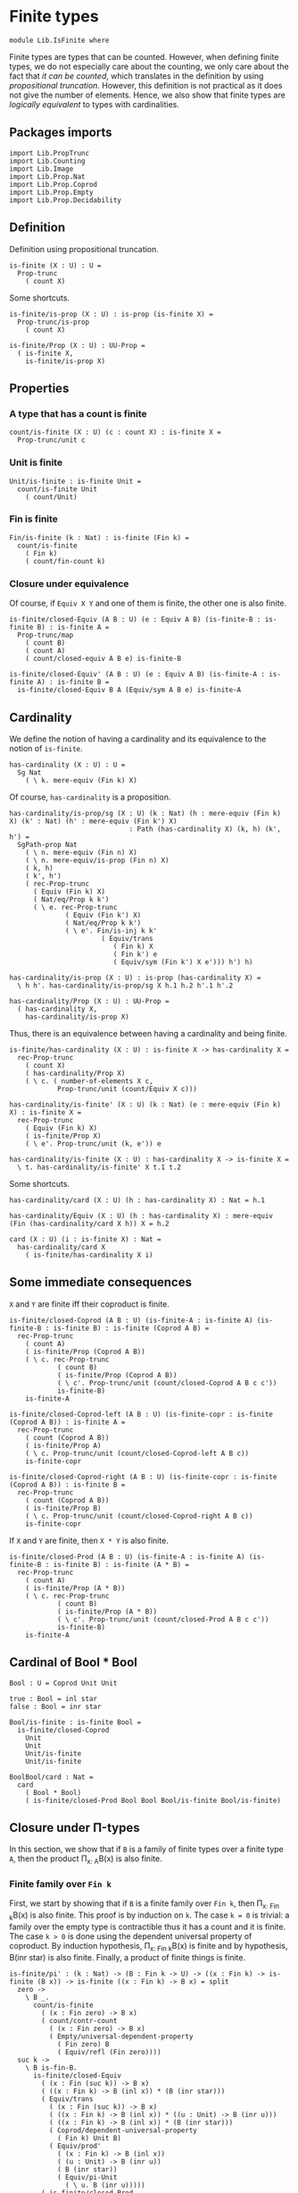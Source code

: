 #+NAME: IsFinite
#+AUTHOR: Johann Rosain

* Finite types

#+begin_src ctt
  module Lib.IsFinite where
#+end_src

Finite types are types that can be counted. However, when defining finite types, we do not especially care about the counting, we only care about the fact that /it can be counted/, which translates in the definition by using [[PropTrunc.org][propositional truncation]]. However, this definition is not practical as it does not give the number of elements. Hence, we also show that finite types are /logically equivalent/ to types with cardinalities.

** Packages imports

#+begin_src ctt
  import Lib.PropTrunc
  import Lib.Counting
  import Lib.Image
  import Lib.Prop.Nat
  import Lib.Prop.Coprod
  import Lib.Prop.Empty  
  import Lib.Prop.Decidability
#+end_src

** Definition
Definition using propositional truncation.
   #+begin_src ctt
  is-finite (X : U) : U =
    Prop-trunc
      ( count X)
   #+end_src
Some shortcuts.
#+begin_src ctt
  is-finite/is-prop (X : U) : is-prop (is-finite X) =
    Prop-trunc/is-prop
      ( count X)

  is-finite/Prop (X : U) : UU-Prop =
    ( is-finite X,
      is-finite/is-prop X)
#+end_src

** Properties

*** A type that has a count is finite
#+begin_src ctt
  count/is-finite (X : U) (c : count X) : is-finite X =
    Prop-trunc/unit c
#+end_src
*** Unit is finite
    #+begin_src ctt
  Unit/is-finite : is-finite Unit =
    count/is-finite Unit
      ( count/Unit)
    #+end_src
*** Fin is finite
#+begin_src ctt
  Fin/is-finite (k : Nat) : is-finite (Fin k) =
    count/is-finite
      ( Fin k)
      ( count/fin-count k)
#+end_src
*** Closure under equivalence
Of course, if =Equiv X Y= and one of them is finite, the other one is also finite.
#+begin_src ctt
  is-finite/closed-Equiv (A B : U) (e : Equiv A B) (is-finite-B : is-finite B) : is-finite A =
    Prop-trunc/map
      ( count B)
      ( count A)
      ( count/closed-equiv A B e) is-finite-B    

  is-finite/closed-Equiv' (A B : U) (e : Equiv A B) (is-finite-A : is-finite A) : is-finite B =
    is-finite/closed-Equiv B A (Equiv/sym A B e) is-finite-A
#+end_src

** Cardinality
We define the notion of having a cardinality and its equivalence to the notion of =is-finite=.
#+begin_src ctt
  has-cardinality (X : U) : U =
    Sg Nat
      ( \ k. mere-equiv (Fin k) X)
#+end_src
Of course, =has-cardinality= is a proposition.
#+begin_src ctt
  has-cardinality/is-prop/sg (X : U) (k : Nat) (h : mere-equiv (Fin k) X) (k' : Nat) (h' : mere-equiv (Fin k') X)
                                : Path (has-cardinality X) (k, h) (k', h') =
    SgPath-prop Nat
      ( \ n. mere-equiv (Fin n) X)
      ( \ n. mere-equiv/is-prop (Fin n) X)
      ( k, h)
      ( k', h')
      ( rec-Prop-trunc
        ( Equiv (Fin k) X)
        ( Nat/eq/Prop k k')
        ( \ e. rec-Prop-trunc
                ( Equiv (Fin k') X)
                ( Nat/eq/Prop k k')
                ( \ e'. Fin/is-inj k k'
                         ( Equiv/trans
                            ( Fin k) X
                            ( Fin k') e
                            ( Equiv/sym (Fin k') X e'))) h') h)

  has-cardinality/is-prop (X : U) : is-prop (has-cardinality X) =
    \ h h'. has-cardinality/is-prop/sg X h.1 h.2 h'.1 h'.2

  has-cardinality/Prop (X : U) : UU-Prop =
    ( has-cardinality X,
      has-cardinality/is-prop X)
#+end_src
Thus, there is an equivalence between having a cardinality and being finite.
#+begin_src ctt
  is-finite/has-cardinality (X : U) : is-finite X -> has-cardinality X =
    rec-Prop-trunc
      ( count X)
      ( has-cardinality/Prop X)
      ( \ c. ( number-of-elements X c,
              Prop-trunc/unit (count/Equiv X c)))

  has-cardinality/is-finite' (X : U) (k : Nat) (e : mere-equiv (Fin k) X) : is-finite X =
    rec-Prop-trunc
      ( Equiv (Fin k) X)
      ( is-finite/Prop X)
      ( \ e'. Prop-trunc/unit (k, e')) e    

  has-cardinality/is-finite (X : U) : has-cardinality X -> is-finite X =
    \ t. has-cardinality/is-finite' X t.1 t.2
#+end_src
Some shortcuts.
#+begin_src ctt
  has-cardinality/card (X : U) (h : has-cardinality X) : Nat = h.1

  has-cardinality/Equiv (X : U) (h : has-cardinality X) : mere-equiv (Fin (has-cardinality/card X h)) X = h.2

  card (X : U) (i : is-finite X) : Nat =
    has-cardinality/card X
      ( is-finite/has-cardinality X i)
#+end_src

** Some immediate consequences
=X= and =Y= are finite iff their coproduct is finite.
   #+begin_src ctt
  is-finite/closed-Coprod (A B : U) (is-finite-A : is-finite A) (is-finite-B : is-finite B) : is-finite (Coprod A B) =
    rec-Prop-trunc
      ( count A)
      ( is-finite/Prop (Coprod A B))
      ( \ c. rec-Prop-trunc
              ( count B)
              ( is-finite/Prop (Coprod A B))
              ( \ c'. Prop-trunc/unit (count/closed-Coprod A B c c'))
              is-finite-B)
      is-finite-A

  is-finite/closed-Coprod-left (A B : U) (is-finite-copr : is-finite (Coprod A B)) : is-finite A =
    rec-Prop-trunc
      ( count (Coprod A B))
      ( is-finite/Prop A)
      ( \ c. Prop-trunc/unit (count/closed-Coprod-left A B c))
      is-finite-copr

  is-finite/closed-Coprod-right (A B : U) (is-finite-copr : is-finite (Coprod A B)) : is-finite B =
    rec-Prop-trunc
      ( count (Coprod A B))
      ( is-finite/Prop B)
      ( \ c. Prop-trunc/unit (count/closed-Coprod-right A B c))
      is-finite-copr
   #+end_src
If =X= and =Y= are finite, then =X * Y= is also finite.
#+begin_src ctt
  is-finite/closed-Prod (A B : U) (is-finite-A : is-finite A) (is-finite-B : is-finite B) : is-finite (A * B) =
    rec-Prop-trunc
      ( count A)
      ( is-finite/Prop (A * B))
      ( \ c. rec-Prop-trunc
              ( count B)
              ( is-finite/Prop (A * B))
              ( \ c'. Prop-trunc/unit (count/closed-Prod A B c c'))
              is-finite-B)
      is-finite-A
#+end_src

** Cardinal of Bool * Bool
   #+begin_src ctt
  Bool : U = Coprod Unit Unit

  true : Bool = inl star
  false : Bool = inr star

  Bool/is-finite : is-finite Bool =
    is-finite/closed-Coprod
      Unit
      Unit
      Unit/is-finite
      Unit/is-finite

  BoolBool/card : Nat =
    card
      ( Bool * Bool)
      ( is-finite/closed-Prod Bool Bool Bool/is-finite Bool/is-finite)
   #+end_src

** Closure under \Pi-types
In this section, we show that if =B= is a family of finite types over a finite type =A=, then the product \Pi_{x: A}B(x) is also finite.
*** Finite family over =Fin k=
First, we start by showing that if =B= is a finite family over =Fin k=, then \Pi_{x: Fin k}B(x) is also finite. This proof is by induction on =k=. 
The case =k = 0= is trivial: a family over the empty type is contractible thus it has a count and it is finite. 
The case =k > 0= is done using the dependent universal property of coproduct. By induction hypothesis, \Pi_{x: Fin k}B(x) is finite and by hypothesis, B(inr star) is also finite. Finally, a product of finite things is finite.
#+begin_src ctt
  is-finite/pi' : (k : Nat) -> (B : Fin k -> U) -> ((x : Fin k) -> is-finite (B x)) -> is-finite ((x : Fin k) -> B x) = split
    zero ->
      \ B _.
        count/is-finite
          ( (x : Fin zero) -> B x)
          ( count/contr-count
            ( (x : Fin zero) -> B x)
            ( Empty/universal-dependent-property
              ( Fin zero) B
              ( Equiv/refl (Fin zero))))
    suc k ->
      \ B is-fin-B.
        is-finite/closed-Equiv
          ( (x : Fin (suc k)) -> B x)
          ( ((x : Fin k) -> B (inl x)) * (B (inr star)))
          ( Equiv/trans
            ( (x : Fin (suc k)) -> B x)
            ( ((x : Fin k) -> B (inl x)) * ((u : Unit) -> B (inr u)))
            ( ((x : Fin k) -> B (inl x)) * (B (inr star)))
            ( Coprod/dependent-universal-property
              ( Fin k) Unit B)
            ( Equiv/prod'
              ( (x : Fin k) -> B (inl x))
              ( (u : Unit) -> B (inr u))
              ( B (inr star))
              ( Equiv/pi-Unit
                ( \ u. B (inr u)))))
          ( is-finite/closed-Prod
            ( (x : Fin k) -> B (inl x))
            ( B (inr star))
            ( is-finite/pi' k
              ( \ x. B (inl x))
              ( \ x. is-fin-B (inl x)))
            ( is-fin-B (inr star)))
#+end_src

*** Finite family over finite type
Let =A= be a finite type. As =is-finite= is a proposition, by the induction principle of the propositional truncation, we assume that we have a count of =A=; that is, an equivalence from Fin k to A for some k. Then, as =is-finite= is closed under equivalence, for any finite family =B= over a finite type =A=, \Pi_{x: A}B(x) is also finite.
#+begin_src ctt
  is-finite/Pi (A : U) (B : A -> U) (is-finite-A : is-finite A) (is-finite-B : (x : A) -> is-finite (B x))
                  : is-finite ((x : A) -> B x) =
    rec-Prop-trunc
      ( count A)
      ( is-finite/Prop ((x : A) -> B x))
      ( \ c.
        is-finite/closed-Equiv
          ( (x : A) -> B x)
          ( (x : Fin (number-of-elements A c)) -> B (Equiv/map (Fin (number-of-elements A c)) A (count/Equiv A c) x))
          ( Equiv/dependent
            ( Fin (number-of-elements A c)) A B
            ( count/Equiv A c))
          ( is-finite/pi'
            ( number-of-elements A c)
            ( \ x. B (Equiv/map (Fin (number-of-elements A c)) A (count/Equiv A c) x))
            ( \ x. is-finite-B (Equiv/map (Fin (number-of-elements A c)) A (count/Equiv A c) x)))) is-finite-A
#+end_src

** A finite type is a set
   #+begin_src ctt
  is-finite/is-set (A : U) : is-finite A -> is-set A =
    rec-Prop-trunc
      ( count A)
      ( is-set/Prop A)
      ( \ c. count/is-set A c)
   #+end_src
** A finite type has decidable equality
If a type is finite, then it is a set. In particular, =has-decidable-equality= is a proposition on this type, so it follows by the recursion principle of propositional truncation that a finite type has decidable equality.
   #+begin_src ctt
  is-finite/has-decidable-equality (A : U) (is-finite-A : is-finite A) : has-decidable-equality A =
    rec-Prop-trunc
      ( count A)
      ( has-decidable-equality/Prop A
        ( is-finite/is-set A is-finite-A))
      ( count/has-decidable-eq A) is-finite-A
   #+end_src

** Finite choice
There is a finite choice map (\Pi_{x: A}||B x||) \to ||\Pi_{x: A}B(x)|| for any finite type A and family over this finite type B.
#+begin_src ctt
  Fin/choice : (k : Nat) (B : Fin k -> U) (H : (x : Fin k) -> Prop-trunc (B x)) -> Prop-trunc ((x : Fin k) -> B x) = split
    zero -> \ B _.
      Prop-trunc/unit
        ( center ((x : Fin zero) -> B x)
          ( Empty/universal-dependent-property
            ( Fin zero) B
            ( Equiv/refl (Fin zero))))
    suc k -> \ B.
      Equiv/map
        ( (x : Fin (suc k)) -> Prop-trunc (B x))
        ( Prop-trunc ((x : Fin (suc k)) -> B x))
        ( Equiv/comp five-Nat
          ( (x : Fin (suc k)) -> Prop-trunc (B x))
          ( ((x : Fin k) -> Prop-trunc (B (inl x))) * ((x : Unit) -> Prop-trunc (B (inr x))))
          ( Coprod/dependent-universal-property
            ( Fin k) Unit (\ x. Prop-trunc (B x)))
          ( ((x : Fin k) -> Prop-trunc (B (inl x))) * (Prop-trunc (B (inr star))))
          ( Equiv/prod'
            ( (x : Fin k) -> Prop-trunc (B (inl x)))
            ( (x : Unit) -> Prop-trunc (B (inr x)))
            ( Prop-trunc (B (inr star)))
            ( Equiv/pi-Unit
              ( \ x. Prop-trunc (B (inr x)))))
          ( (Prop-trunc ((x : Fin k) -> B (inl x))) * (Prop-trunc (B (inr star))))
          ( Equiv/prod
            ( (x : Fin k) -> Prop-trunc (B (inl x)))
            ( Prop-trunc ((x : Fin k) -> B (inl x)))
            ( Prop-trunc (B (inr star)))
            ( Prop/Equiv
              ( Prop/Pi (Fin k) (\ x. Prop-trunc/Prop (B (inl x))))
              ( Prop-trunc/Prop ((x : Fin k) -> B (inl x)))
              ( Fin/choice k (\ x. B (inl x)))
              ( Prop-trunc/Pi/map-out
                ( Fin k)
                ( \ x. B (inl x)))))
          ( Prop-trunc (((x : Fin k) -> B (inl x)) * (B (inr star))))
          ( Prop-trunc/closed-Prod
            ( (x : Fin k) -> B (inl x))
            ( B (inr star)))
          ( Prop-trunc (((x : Fin k) -> B (inl x)) * ((x : Unit) -> B (inr x))))
          ( Equiv/Prop-trunc
            (((x : Fin k) -> B (inl x)) * (B (inr star)))
            (((x : Fin k) -> B (inl x)) * ((x : Unit) -> B (inr x)))
            ( Equiv/prod'
              ( (x : Fin k) -> B (inl x))
              ( B (inr star))
              ( (x : Unit) -> B (inr x))
              ( Equiv/sym
                ( (x : Unit) -> B (inr x))
                ( B (inr star))
                ( Equiv/pi-Unit (\ x. B (inr x))))))
          ( Prop-trunc ((x : Fin (suc k)) -> B x))
          ( Equiv/Prop-trunc
            ( ((x : Fin k) -> B (inl x)) * ((x : Unit) -> B (inr x)))
            ( (x : Fin (suc k)) -> B x)
            ( Equiv/sym
              ( (x : Fin (suc k)) -> B x)
              ( ((x : Fin k) -> B (inl x)) * ((x : Unit) -> B (inr x)))
              ( Coprod/dependent-universal-property
                ( Fin k) Unit B))))

  is-finite/choice (A : U) (B : A -> U) (is-finite-A : is-finite A) (H : (x : A) -> Prop-trunc (B x)) : Prop-trunc ((x : A) -> B x) =
    rec-Prop-trunc
      ( count A)
      ( Prop-trunc/Prop
        ( (x : A) -> B x))
      ( \ c. 
          let k : Nat = number-of-elements A c
              f : Fin k -> A = Equiv/map (Fin k) A (count/Equiv A c)
              g : A -> Fin k = Equiv/inv-map (Fin k) A (count/Equiv A c)
           in
          rec-Prop-trunc
            ( (x : (Fin k)) -> B (f x))
            ( Prop-trunc/Prop ((x : A) -> B x))
            ( \ h. Prop-trunc/unit
                  ( \ x. tr A (f (g x)) x (Equiv/inv-right-htpy (Fin k) A (count/Equiv A c) x) B (h (g x))))
            ( Fin/choice k
              ( \ x. B (f x))
              ( \ x. H (f x)))) is-finite-A
#+end_src

** Closure under \Sigma-types
Given a finite type =A= and a family of finite types =B= over =A=, \Sigma A B is also finite.
#+begin_src ctt
  is-finite/closed-Sg (A : U) (B : A -> U) (is-finite-A : is-finite A) (H : (x : A) -> is-finite (B x)) : is-finite (Sg A B) =
    rec-Prop-trunc
      ( count A)
      ( is-finite/Prop
          ( Sg A B))
      ( \ c. rec-Prop-trunc
              ( (x : A) -> count (B x))
              ( is-finite/Prop
                ( Sg A B))
              ( \ H'. Prop-trunc/unit (count/closed-Sg A B c H'))
              ( is-finite/choice A (\ x. count (B x)) is-finite-A H)) is-finite-A
#+end_src

** Surjective map codomain is finite iff it has decidable equality
We show that if f : A \to B is a surjective map and A is finite, then B is finite iff it has decidable equality. In fact, the forward direction is immediate from =is-finite/has-decidable-equality=. We show the converse by induction on the number of elements. First, we set =A= to be =Fin k= and we show that =B= has a count. The base case is trivial, \emptyset \simeq B.
#+begin_src ctt
  has-decidable-equality/is-finite/base/map (B : U) (f : Empty -> B) (H : is-surj Empty B f) : B -> Empty =
    \ b. rec-Prop-trunc
        ( Fib Empty B f b)
        ( Empty/Prop)
        ( \ t. t.1)
        ( H b)

  has-decidable-equality/is-finite/base/right-htpy (B : U) (f : Empty -> B) (H : is-surj Empty B f) (x : Empty)
                                                      : Path Empty (has-decidable-equality/is-finite/base/map B f H (f x)) x =
    ex-falso
      ( Path Empty (has-decidable-equality/is-finite/base/map B f H (f x)) x) x    

  has-decidable-equality/is-finite/base/left-htpy (B : U) (f : Empty -> B) (H : is-surj Empty B f) (b : B)
                                                     : Path B (f (has-decidable-equality/is-finite/base/map B f H b)) b =
    ex-falso
      ( Path B (f (has-decidable-equality/is-finite/base/map B f H b)) b)
      ( rec-Prop-trunc
          ( Fib Empty B f b)
          ( Empty/Prop)
          ( \ t. t.1)
          ( H b))

  has-decidable-equality/is-finite/base (B : U) (f : Empty -> B) (H : is-surj Empty B f) : count B =
    ( zero,
      has-inverse/Equiv Empty B f
        ( has-decidable-equality/is-finite/base/map B f H,
          ( has-decidable-equality/is-finite/base/left-htpy B f H,
            has-decidable-equality/is-finite/base/right-htpy B f H)))
#+end_src
The inductive case is more involved. First, as B's equality is decidable, we can decide for any y : B whether there exists an x : Fin k such that y = f(x) or if no x : Fin k are such that y = f(x).
#+begin_src ctt
  has-decidable-equality/is-finite/decide/s'' (B : U) (y : B) (k : Nat) (f : Fin (suc k) -> B) (p : neg (Path B y (f (inr star))))
                                              (h : (x : Fin k) -> neg (Path B y (f (inl x))))
                                                 : (x : Fin (suc k)) -> neg (Path B y (f x)) = split
    inl x -> h x
    inr s -> ind-Unit
              ( \ x. neg (Path B y (f (inr x)))) p s

  has-decidable-equality/is-finite/decide/s' (B : U) (y : B) (k : Nat) (f : Fin (suc k) -> B) (p : neg (Path B y (f (inr star))))
                                                : Coprod (Sg (Fin k) (\ x. Path B y (f (inl x)))) ((x : Fin k) -> neg (Path B y (f (inl x))))
                                                 -> Coprod (Sg (Fin (suc k)) (\ x. Path B y (f x))) ((x : Fin (suc k)) -> neg (Path B y (f x))) = split
    inl t -> inl (inl t.1, t.2)
    inr h -> inr (has-decidable-equality/is-finite/decide/s'' B y k f p h)

  has-decidable-equality/is-finite/decide/s (B : U) (y : B) (k : Nat) (f : Fin (suc k) -> B)
                                            (u : Coprod (Sg (Fin k) (\ x. Path B y (f (inl x)))) ((x : Fin k) -> neg (Path B y (f (inl x)))))
                                               : Coprod (Path B y (f (inr star))) (neg (Path B y (f (inr star))))
                                                -> Coprod (Sg (Fin (suc k)) (\ x. Path B y (f x))) ((x : Fin (suc k)) -> neg (Path B y (f x))) = split
    inl p -> inl (inr star, p)
    inr p -> has-decidable-equality/is-finite/decide/s' B y k f p u

  has-decidable-equality/is-finite/decide (B : U) (y : B) (Heq : has-decidable-equality B) : (k : Nat) -> (f : Fin k -> B)
                                              -> Coprod (Sg (Fin k) (\ x. Path B y (f x))) ((x : Fin k) -> neg (Path B y (f x))) = split
    zero -> \ _. inr (\ x _. x)
    suc k -> \ f. has-decidable-equality/is-finite/decide/s B y k f
                  ( has-decidable-equality/is-finite/decide B y Heq k
                    ( \ x. f (inl x)))
                  ( Heq y (f (inr star)))
#+end_src
Now, there are two cases for the inductive case. If we can find an x : Fin k such that (f (inr star)) = (f (inl x)), then we can directly conclude by induction hypothesis: the function is still surjective while removing the last element.
Otherwise, we need to build a subtype X such that B \simeq X + 1 such that, morally, we put in X all the elements of B that are not f (inr star). Such an X can be built as follows: let H : is-surj (Fin (suc k)) B f, and consider the subtype P(x) defined as: (fst (H (f x))) = x, for x in Fin k. Of course, (fst (H (f (inr star)))) is (inr star), as it is the only preimage of f(inr star). As such, it does not appear in this subtype. Thus, let X :\equiv \Sigma_{x: Fin k} P(x).
#+begin_src ctt
  has-decidable-equality/is-finite/subtype (k : Nat) (B : U) (f : Fin (suc k) -> B) (H : (y : B) -> Fib (Fin (suc k)) B f y) : U =
    Sg (Fin k) (\ x. Path (Fin (suc k)) (H (f (inl x))).1 (inl x))
#+end_src
We need to show that B \simeq X + 1. The forward map is easy: let y : B. If y is f(inr star), it suffices to send to inr(star). Otherwise, it suffices to get the x given by the family of fibrations.
#+begin_src ctt
  has-decidable-equality/is-finite/map'' (k : Nat) (B : U) (f : Fin (suc k) -> B) (y : B) (p : neg (Path B y (f (inr star)))) (H : (b : B) -> Fib (Fin (suc k)) B f b)
                                            : (x : Fin (suc k)) -> Path (Fin (suc k)) (H (f x)).1 x -> Path B y (f x) -> has-decidable-equality/is-finite/subtype k B f H = split
    inl x -> \ q _. (x, q)
    inr s -> \ q. ind-Unit
                  ( \ x. (Path B y (f (inr x))) -> has-decidable-equality/is-finite/subtype k B f H)
                  ( \ r. ex-falso (has-decidable-equality/is-finite/subtype k B f H) (p r)) s

  has-decidable-equality/is-finite/map' (k : Nat) (B : U) (f : Fin (suc k) -> B) (H : (y : B) -> Fib (Fin (suc k)) B f y) (y : B)
                                           : Coprod (Path B y (f (inr star))) (neg (Path B y (f (inr star))))
                                            -> Coprod (has-decidable-equality/is-finite/subtype k B f H) Unit = split
    inl _ -> inr star
    inr p ->
      let x : Fin (suc k) = (H y).1
          q : Path B y (f x) = (H y).2
      in inl ( has-decidable-equality/is-finite/map'' k B f y p H x
               ( ap B (Fin (suc k)) (\ b. (H b).1) (f x) y (inv B y (f x) q)) q)

  has-decidable-equality/is-finite/map (k : Nat) (B : U) (Heq : has-decidable-equality B) (f : Fin (suc k) -> B) (H : (y : B) -> Fib (Fin (suc k)) B f y) (y : B)
                                          : Coprod (has-decidable-equality/is-finite/subtype k B f H) Unit =
    has-decidable-equality/is-finite/map' k B f H y
      ( Heq y (f (inr star)))
#+end_src
The backward map is easier even, it suffices to give f(inl x) or f(inr star) depending on the situation.
#+begin_src ctt
  has-decidable-equality/is-finite/inv-map (k : Nat) (B : U) (f : Fin (suc k) -> B) (H : (y : B) -> Fib (Fin (suc k)) B f y)
                                              : Coprod (has-decidable-equality/is-finite/subtype k B f H) Unit -> B = split
    inl t -> f (inl t.1)
    inr _ -> f (inr star)
#+end_src

*** Useful lemma
A useful intermediate lemma is that applying the map yields =inr star= only if there is a path between y and f(inr star).
#+begin_src ctt
  has-decidable-equality/is-finite/Path' (k : Nat) (B : U) (f : Fin (suc k) -> B) (H : (y : B) -> Fib (Fin (suc k)) B f y) (Heq : has-decidable-equality B)
                                         (y : B) (p : Path (Coprod (has-decidable-equality/is-finite/subtype k B f H) Unit)
                                                           (has-decidable-equality/is-finite/map k B Heq f H y) (inr star))
                                           : (u : Coprod (Path B y (f (inr star))) (neg (Path B y (f (inr star)))))
                                             -> Path (Coprod (Path B y (f (inr star))) (neg (Path B y (f (inr star)))))
                                                    u (Heq y (f (inr star)))
                                             -> Path B y (f (inr star)) = split
    inl q -> \ _. q
    inr h -> \ q.
      let x : Fin (suc k) = (H y).1
          q' : Path B y (f x) = (H y).2
          r : Path (Fin (suc k)) (H (f x)).1 (H y).1 = ap B (Fin (suc k)) (\ b. (H b).1) (f x) y (inv B y (f x) q')
      in
      ex-falso
        ( Path B y (f (inr star)))
        ( Coprod/Eq/eq-map
          ( has-decidable-equality/is-finite/subtype k B f H) Unit
          ( inl (has-decidable-equality/is-finite/map'' k B f y h H x r q'))
          ( inr star)
          ( comp
            ( Coprod (has-decidable-equality/is-finite/subtype k B f H) Unit) 
            ( inl (has-decidable-equality/is-finite/map'' k B f y h H x r q'))
            ( has-decidable-equality/is-finite/map' k B f H y (Heq y (f (inr star))))
            ( ap ( Coprod (Path B y (f (inr star))) (neg (Path B y (f (inr star)))))
                 ( Coprod (has-decidable-equality/is-finite/subtype k B f H) Unit)
                 ( has-decidable-equality/is-finite/map' k B f H y)
                 ( inr h)
                 ( Heq y (f (inr star))) q)
            ( inr star) p))

  has-decidable-equality/is-finite/Path (k : Nat) (B : U) (f : Fin (suc k) -> B) (H : (y : B) -> Fib (Fin (suc k)) B f y) (Heq : has-decidable-equality B)
                                        (y : B) (p : Path (Coprod (has-decidable-equality/is-finite/subtype k B f H) Unit)
                                                          (has-decidable-equality/is-finite/map k B Heq f H y) (inr star))
                                           : Path B y (f (inr star)) =
    has-decidable-equality/is-finite/Path' k B f H Heq y p
      ( Heq y (f (inr star)))
      ( refl
        ( Coprod (Path B y (f (inr star))) (neg (Path B y (f (inr star)))))
        ( Heq y (f (inr star))))
#+end_src
Now, we show that B \simeq X + 1 under the hypothesis that for any x : Fin k, we have that f(x) \neq f(inr star).

*** Right homotopy
First, consider the case where the result of the function is =inl ...=. 
#+begin_src ctt
  has-decidable-equality/is-finite/right-htpy/inl' (k : Nat) (B : U) (f : Fin (suc k) -> B) (H : (y : B) -> Fib (Fin (suc k)) B f y) (HB : has-decidable-equality B)
                                                   (t : has-decidable-equality/is-finite/subtype k B f H) (p : neg (Path B (f (inl t.1)) (f (inr star))))
                                                      : (x : Fin (suc k)) -> (r : Path (Fin (suc k)) (H (f x)).1 x) -> (q : Path B (f (inl t.1)) (f x))
                                                       -> Path (has-decidable-equality/is-finite/subtype k B f H)
                                                              (has-decidable-equality/is-finite/map'' k B f (f (inl t.1)) p H x r q) t = split
    inl x -> \ r q.
      SgPath-prop
        ( Fin k)
        ( \ x'. Path (Fin (suc k)) (H (f (inl x'))).1 (inl x'))
        ( \ x'. count/is-set
                ( Fin (suc k))
                ( count/fin-count (suc k))
                ( H (f (inl x'))).1
                ( inl x'))
        ( x, r) t
        ( Coprod/inl-inj
            ( Fin k) Unit x t.1
            ( comp-n
                ( Fin (suc k)) three-Nat
                ( inl x)
                ( H (f (inl x))).1
                ( inv (Fin (suc k)) (H (f (inl x))).1 (inl x) r)
                ( H (f (inl t.1))).1
                ( ap B (Fin (suc k)) (\ b. (H b).1) (f (inl x)) (f (inl t.1))
                  ( inv B (f (inl t.1)) (f (inl x)) q))
                (inl t.1) t.2))
    inr s -> \ r q.
      ex-falso
        ( Path
          ( has-decidable-equality/is-finite/subtype k B f H)
          ( has-decidable-equality/is-finite/map'' k B f (f (inl t.1)) p H (inr s) r q) t)
        ( ind-Unit (\ x. Path B (f (inl t.1)) (f (inr x)) -> Empty)
                   (\ p'. p p') s q)
#+end_src
Then:
#+begin_src ctt
  has-decidable-equality/is-finite/right-htpy/inl/dec (k : Nat) (B : U) (f : Fin (suc k) -> B) (H : (y : B) -> Fib (Fin (suc k)) B f y) (HB : has-decidable-equality B)
                                                      (t : has-decidable-equality/is-finite/subtype k B f H) (u : (has-decidable-equality/is-finite/subtype k B f H))
                                                      (p : Path (Coprod (has-decidable-equality/is-finite/subtype k B f H) Unit) (has-decidable-equality/is-finite/map k B HB f H (f (inl t.1))) (inl u))
                                                         : (v : Coprod (Path B (f (inl t.1)) (f (inr star))) (neg (Path B (f (inl t.1)) (f (inr star)))))
                                                          -> Path (Coprod (Path B (f (inl t.1)) (f (inr star))) (neg (Path B (f (inl t.1)) (f (inr star))))) 
                                                                 (HB (f (inl t.1)) (f (inr star))) v
                                                          -> Path (Coprod (has-decidable-equality/is-finite/subtype k B f H) Unit) (inl u) (inl t) = split
    inl p' -> \ q.
      ex-falso
      ( Path (Coprod (has-decidable-equality/is-finite/subtype k B f H) Unit) (inl u) (inl t))
      ( Coprod/Eq/eq-map
        ( has-decidable-equality/is-finite/subtype k B f H) Unit
        ( inl u)
        ( inr star)
        ( comp
          ( Coprod (has-decidable-equality/is-finite/subtype k B f H) Unit) 
          ( inl u)
          ( has-decidable-equality/is-finite/map k B HB f H (f (inl t.1)))
          ( inv
            ( Coprod (has-decidable-equality/is-finite/subtype k B f H) Unit)
            ( has-decidable-equality/is-finite/map k B HB f H (f (inl t.1)))
            ( inl u) p)
          ( has-decidable-equality/is-finite/map' k B f H (f (inl t.1)) (inl p'))
          ( ap ( Coprod (Path B (f (inl t.1)) (f (inr star))) (neg (Path B (f (inl t.1)) (f (inr star)))))
               ( Coprod (has-decidable-equality/is-finite/subtype k B f H) Unit)
               ( has-decidable-equality/is-finite/map' k B f H (f (inl t.1)))
               ( HB (f (inl t.1)) (f (inr star)))
               ( inl p') q)))
    inr p' -> \ q'.
      let x : Fin (suc k) = (H (f (inl t.1))).1
          q : Path B (f (inl t.1)) (f x) = (H (f (inl t.1))).2
          r : Path (Fin (suc k)) (H (f x)).1 x = ap B (Fin (suc k)) (\ b. (H b).1) (f x) (f (inl t.1)) (inv B (f (inl t.1)) (f x) q)
      in
      Coprod/Eq/map
        ( has-decidable-equality/is-finite/subtype k B f H) Unit
        ( inl u)
        ( inl t) 
        ( comp
          ( has-decidable-equality/is-finite/subtype k B f H) u
          ( has-decidable-equality/is-finite/map'' k B f (f (inl t.1)) p' H x r q)
          ( Coprod/inl-inj (has-decidable-equality/is-finite/subtype k B f H) Unit u
            ( has-decidable-equality/is-finite/map'' k B f (f (inl t.1)) p' H x r q)
            ( comp (Coprod (has-decidable-equality/is-finite/subtype k B f H) Unit) (inl u)
              ( has-decidable-equality/is-finite/map k B HB f H (f (inl t.1)))
              ( inv (Coprod (has-decidable-equality/is-finite/subtype k B f H) Unit) (has-decidable-equality/is-finite/map k B HB f H (f (inl t.1))) (inl u) p)
              ( inl ( has-decidable-equality/is-finite/map'' k B f (f (inl t.1)) p' H x r q))
              ( ap ( Coprod (Path B (f (inl t.1)) (f (inr star))) (neg (Path B (f (inl t.1)) (f (inr star)))))
                   ( Coprod (has-decidable-equality/is-finite/subtype k B f H) Unit)
                   ( has-decidable-equality/is-finite/map' k B f H (f (inl t.1)))
                   ( HB (f (inl t.1)) (f (inr star))) (inr p') q'))) t
          ( has-decidable-equality/is-finite/right-htpy/inl' k B f H HB t p' x r q))

  has-decidable-equality/is-finite/right-htpy/inl (k : Nat) (B : U) (f : Fin (suc k) -> B) (H : (y : B) -> Fib (Fin (suc k)) B f y) (HB : has-decidable-equality B)
                                                  (t : has-decidable-equality/is-finite/subtype k B f H) (Heq : (x : Fin k) -> neg (Path B (f (inr star)) (f (inl x))))
                                                     : (u : Coprod (has-decidable-equality/is-finite/subtype k B f H) Unit)
                                                      -> Path (Coprod (has-decidable-equality/is-finite/subtype k B f H) Unit)
                                                             (has-decidable-equality/is-finite/map k B HB f H (f (inl t.1))) u
                                                      -> Path (Coprod (has-decidable-equality/is-finite/subtype k B f H) Unit) u (inl t) = split
    inr s -> \ p'.
      ind-Unit
        ( \ x. Path (Coprod (has-decidable-equality/is-finite/subtype k B f H) Unit) (has-decidable-equality/is-finite/map k B HB f H (f (inl t.1))) (inr x)
                     -> Path (Coprod (has-decidable-equality/is-finite/subtype k B f H) Unit) (inr x) (inl t))
        ( \ p. ex-falso
              ( Path
                ( Coprod (has-decidable-equality/is-finite/subtype k B f H) Unit)
                ( inr star)
                ( inl t))
              ( Heq
                ( t.1)
                ( inv B
                  ( f (inl t.1))
                  ( f (inr star))
                  ( has-decidable-equality/is-finite/Path k B f H HB (f (inl t.1)) p)))) s p'
    inl u -> \ p. has-decidable-equality/is-finite/right-htpy/inl/dec k B f H HB t u p
                ( HB (f (inl t.1)) (f (inr star)))
                ( refl (Coprod (Path B (f (inl t.1)) (f (inr star))) (neg (Path B (f (inl t.1)) (f (inr star))))) ( HB (f (inl t.1)) (f (inr star))))
#+end_src
Now, consider the case where the result is =inr ...=.
#+begin_src ctt
  has-decidable-equality/is-finite/right-htpy/inr' (k : Nat) (B : U) (f : Fin (suc k) -> B) (H : (y : B) -> Fib (Fin (suc k)) B f y) (Heq : has-decidable-equality B)
                                                      : (u : Coprod (Path B (f (inr star)) (f (inr star))) (neg (Path B (f (inr star)) (f (inr star)))))
                                                        -> Path (Coprod (Path B (f (inr star)) (f (inr star))) (neg (Path B (f (inr star)) (f (inr star)))))
                                                               (Heq (f (inr star)) (f (inr star))) u
                                                        -> Path (Coprod (has-decidable-equality/is-finite/subtype k B f H) Unit)
                                                               (has-decidable-equality/is-finite/map k B Heq f H (f (inr star)))
                                                               (inr star) = split
    inl p -> \ q.
      ( ap ( Coprod (Path B (f (inr star)) (f (inr star))) (neg (Path B (f (inr star)) (f (inr star)))))
           ( Coprod (has-decidable-equality/is-finite/subtype k B f H) Unit)
           ( has-decidable-equality/is-finite/map' k B f H (f (inr star)))
           ( Heq (f (inr star)) (f (inr star)))
           ( inl p) q)
    inr np -> \ _.
      ex-falso
        ( Path
          ( Coprod (has-decidable-equality/is-finite/subtype k B f H) Unit)
          ( has-decidable-equality/is-finite/map k B Heq f H (f (inr star)))
          ( inr star))
        ( np (refl B (f (inr star))))

  has-decidable-equality/is-finite/right-htpy/inr (k : Nat) (B : U) (f : Fin (suc k) -> B) (H : (y : B) -> Fib (Fin (suc k)) B f y) (Heq : has-decidable-equality B)
                                                     : (s : Unit) -> Path (Coprod (has-decidable-equality/is-finite/subtype k B f H) Unit)
                                                                         (has-decidable-equality/is-finite/map k B Heq f H (f (inr star)))
                                                                         (inr s) = split
    star -> 
      has-decidable-equality/is-finite/right-htpy/inr' k B f H Heq
        ( Heq (f (inr star)) (f (inr star)))
        ( refl (Coprod (Path B (f (inr star)) (f (inr star))) (neg (Path B (f (inr star)) (f (inr star))))) (Heq (f (inr star)) (f (inr star))))

#+end_src
These two results show that we have a right homotopy.
#+begin_src ctt
  has-decidable-equality/is-finite/right-htpy (k : Nat) (B : U) (f : Fin (suc k) -> B) (H : (y : B) -> Fib (Fin (suc k)) B f y) (HB : has-decidable-equality B)
                                              (Heq : (x : Fin k) -> neg (Path B (f (inr star)) (f (inl x))))
                                                 : (u : Coprod (has-decidable-equality/is-finite/subtype k B f H) Unit)
                                                  -> Path (Coprod (has-decidable-equality/is-finite/subtype k B f H) Unit)
                                                         (has-decidable-equality/is-finite/map k B HB f H (has-decidable-equality/is-finite/inv-map k B f H u)) u = split
    inl t -> has-decidable-equality/is-finite/right-htpy/inl k B f H HB t Heq
              ( has-decidable-equality/is-finite/map k B HB f H (f (inl t.1)))
              ( refl (Coprod (has-decidable-equality/is-finite/subtype k B f H) Unit) (has-decidable-equality/is-finite/map k B HB f H (f (inl t.1))))
    inr s -> has-decidable-equality/is-finite/right-htpy/inr k B f H HB s
#+end_src

*** Left homotopy
Consider now a =y : B=. This side is more natural, as we can straightforwardly follow the definition of the map. First, we show two little lemmas:
    - if ...
    #+begin_src ctt
  has-decidable-equality/is-finite/left-htpy-map (k : Nat) (B : U) (HB : has-decidable-equality B) (f : Fin (suc k) -> B) (H : (y : B) -> Fib (Fin (suc k)) B f y) (y : B)
                                                 (np : neg (Path B y (f (inr star)))) (p : Path (Coprod (Path B y (f (inr star))) (neg (Path B y (f (inr star))))) (HB y (f (inr star))) (inr np))
                                                     : (x : Fin (suc k)) -> (q : Path B y (f x)) -> Path (Fib (Fin (suc k)) B f y) (H y) (x, q)
                                                      -> Path B (has-decidable-equality/is-finite/inv-map k B f H
                                                                 (inl (has-decidable-equality/is-finite/map'' k B f y np H (H y).1
                                                                  (ap B (Fin (suc k)) (\ b. (H b).1) (f (H y).1) y (inv B y (f (H y).1) (H y).2)) (H y).2))) y = split
    inl x -> \ q r.
      comp B
        ( has-decidable-equality/is-finite/inv-map k B f H
          ( inl (has-decidable-equality/is-finite/map'' k B f y np H (H y).1
            ? (H y).2))) -- todo: provide this path and the one below, and the path between the paths
        ( has-decidable-equality/is-finite/inv-map k B f H
          ( inl (has-decidable-equality/is-finite/map'' k B f y np H (inl x)
            ? q)))
        ( ap (Fib (Fin (suc k)) B f y) B
          ( \ t. ( has-decidable-equality/is-finite/inv-map k B f H
                  ( inl (has-decidable-equality/is-finite/map'' k B f y np H t.1
                    ( ap B (Fin (suc k)) (\ b. (H b).1) (f t.1) y (inv B y (f t.1) t.2)) t.2))))
          ( H y)
          ( inl x, q) r)
        y ( inv B y (f x) q)

    inr s -> \ _ _. ?
  --      ( inl ( has-decidable-equality/is-finite/map'' k B f y p H x
  --               ( ap B (Fin (suc k)) (\ b. (H b).1) (f x) y (inv B y (f x) q)) q)
#+end_src
    - 
#+begin_src ctt
  -- has-decidable-equality/is-finite/left-htpy' (k : Nat) (B : U) (HB : has-decidable-equality B) (f : Fin (suc k) -> B) (H : (y : B) -> Fib (Fin (suc k)) B f y) (y : B)
  --                                                : (u : Coprod (Path B y (f (inr star))) (neg (Path B y (f (inr star)))))
  --                                                 -> Path (Coprod (Path B y (f (inr star))) (neg (Path B y (f (inr star)))))
  --                                                        (HB y (f (inr star))) u
  --                                                 -> Path B (has-decidable-equality/is-finite/inv-map k B f H (has-decidable-equality/is-finite/map k B HB f H y)) y = split
  --   inl p -> \ p'.
  --     comp B
  --       ( has-decidable-equality/is-finite/inv-map k B f H (has-decidable-equality/is-finite/map k B HB f H y))
  --       ( has-decidable-equality/is-finite/inv-map k B f H (inr star))
  --       ( ap
  --         ( Coprod (Path B y (f (inr star))) (neg (Path B y (f (inr star))))) B
  --         ( \ q. has-decidable-equality/is-finite/inv-map k B f H (has-decidable-equality/is-finite/map' k B f H y q))
  --         ( HB y (f (inr star)))
  --         ( inl p) p')
  --       y ( inv B y (f (inr star)) p)
  --   inr np -> \ p.
  --     let x : Fin (suc k) = (H y).1
  --         q : Path B y (f x) = (H y).2
  --     in 
  --     comp B
  --       ( has-decidable-equality/is-finite/inv-map k B f H (has-decidable-equality/is-finite/map k B HB f H y))
  --       ( has-decidable-equality/is-finite/inv-map k B f H (x, q)) ? -- it is easy to show that it is inv-map (inl ( map'' ...)) but inside we have to show that it's only inl x.
  --       y ? -- easy: it depends on the result of inv-map but it must be f (inl t.1) by np (otherwise, we have a path between y and f (inr star)) thus inv q suffices

  -- Probably useful for the thing above.
      -- comp
      --   ( Coprod (has-decidable-equality/is-finite/subtype k B f H) Unit)
      --   ( has-decidable-equality/is-finite/map k B HB f H y)
      --   ( has-decidable-equality/is-finite/map' k B f H y (inr np))
      --   ( ap (Coprod (Path B y (f (inr star))) (neg (Path B y (f (inr star))))) (Coprod (has-decidable-equality/is-finite/subtype k B f H) Unit)
      --        (has-decidable-equality/is-finite/map' k B f H y) (HB y (f (inr star))) (inr np) p)
      --   ( x, q)
      --   ( ap (Fib (Fin (suc k)) B f y) (Coprod (has-decidable-equality/is-finite/subtype k B f H) Unit)
      --        (\ t. let x' : Fin (suc k) = t.1 in let q' : Path B y (f x') = t.2
      --             in inl ( has-decidable-equality/is-finite/map'' k B f y p H x'
      --                      ( ap B (Fin (suc k)) (\ b. (H b).1) (f x') y (inv B y (f x') q')) q'))
      --        (H y) (x, q) r)
#+end_src

*** Equivalence
#+RESULTS:
: Typecheck has succeeded.

Draft:
#+begin_src ctt
  -- has-decidable-equality/is-finite/left-htpy (k : Nat) (B : U) (f : Fin k -> B) (H : (y : B) -> Fib (Fin k) B f y) (y : B)
  --                                                : Path B (has-decidable-equality/is-finite/map k B f H (has-decidable-equality/is-finite/inv-map k B f H y)) y =
  --   (inv B y (f (H y).1) (H y).2)


  -- has-decidable-equality/is-finite/Equiv (k : Nat) (B : U) (f : Fin k -> B) (H : (y : B) -> Fib (Fin k) B f y)
  --                                           : Equiv (has-decidable-equality/is-finite/subtype k B f H) B =
  --   has-inverse/Equiv
  --     ( has-decidable-equality/is-finite/subtype k B f H) B
  --     ( has-decidable-equality/is-finite/map k B f H)
  --     ( has-decidable-equality/is-finite/inv-map k B f H,
  --       ( has-decidable-equality/is-finite/right-htpy k B f H,
  --         has-decidable-equality/is-finite/left-htpy k B f H))
#+end_src


#+RESULTS:
: Typecheck has succeeded.
